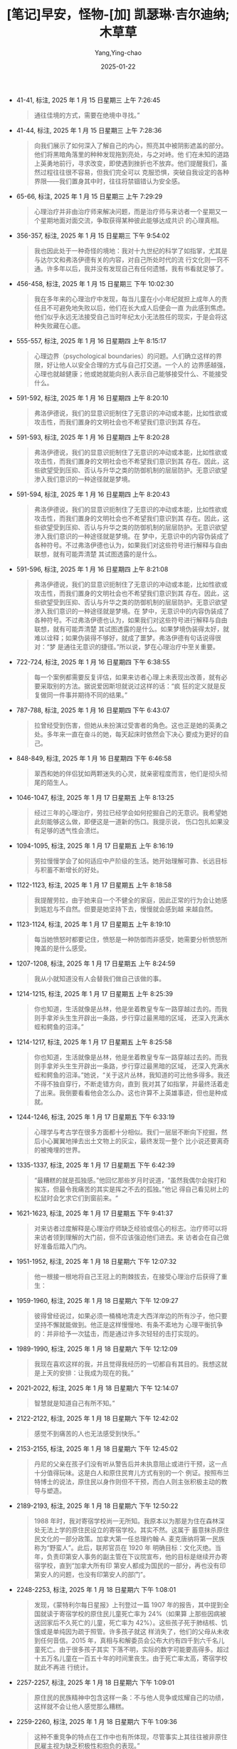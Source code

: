 :PROPERTIES:
:ID:       4114d1eb-7d8e-423d-b9ad-15082787e502
:END:
#+TITLE: [笔记]早安，怪物-[加] 凯瑟琳·吉尔迪纳;木草草
#+AUTHOR: Yang,Ying-chao
#+DATE:   2025-01-22
#+OPTIONS:  ^:nil H:5 num:t toc:2 \n:nil ::t |:t -:t f:t *:t tex:t d:(HIDE) tags:not-in-toc
#+STARTUP:  align nodlcheck oddeven lognotestate
#+SEQ_TODO: TODO(t) INPROGRESS(i) WAITING(w@) | DONE(d) CANCELED(c@)
#+LANGUAGE: en
#+TAGS:     noexport(n)
#+EXCLUDE_TAGS: noexport
#+FILETAGS: :tag1:tag2:

- 41-41, 标注, 2025 年 1 月 15 日星期三 上午 7:26:45
  # note_md5: 8e53fa893e7052fc9f420e0356784fe4
  #+BEGIN_QUOTE
  通往佳境的方式，需要在绝境中寻找。”
  #+END_QUOTE

- 41-44, 标注, 2025 年 1 月 15 日星期三 上午 7:28:36
  # note_md5: f027a2f6451fe34b57b5cb3daf9a56f4
  #+BEGIN_QUOTE
  向我们展示了如何深入了解自己的内心，照亮其中被阴影遮盖的部分。他们将黑暗角落里的种种发现拖到亮处，与之对峙。他
  们在未知的道路上英勇地前行，寻求改变，即使遇到挫折也不放弃。他们提醒我们，虽然过程往往很不容易，但我们完全可以
  克服恐惧，突破自我设定的各种界限——我们置身其中时，往往将禁锢错认为安全感。
  #+END_QUOTE

- 65-66, 标注, 2025 年 1 月 15 日星期三 上午 7:29:29
  # note_md5: f19944cab69cc6a0985eae9c871ce8f4
  #+BEGIN_QUOTE
  心理治疗并非由治疗师来解决问题，而是治疗师与来访者一个星期又一个星期地面对面交流，争取获得某种彼此能够达成共识
  的心理真相。
  #+END_QUOTE

- 356-357, 标注, 2025 年 1 月 15 日星期三 下午 9:54:02
  # note_md5: 270db62c0f48bf5531108335652e4c92
  #+BEGIN_QUOTE
  我也因此处于一种奇怪的境地：我对十九世纪的科学了如指掌，尤其是与达尔文和弗洛伊德有关的内容，对自己所处时代的流
  行文化则一窍不通。许多年以后，我并没有发现自己有任何遗憾，我有书看就足够了。
  #+END_QUOTE

- 456-458, 标注, 2025 年 1 月 15 日星期三 下午 10:02:30
  # note_md5: 388300df9713ca290b7c175073d69b11
  #+BEGIN_QUOTE
  我在多年来的心理治疗中发现，每当儿童在小小年纪就担上成年人的责任且不可避免地失败以后，他们在长大成人后便会一直
  为此感到焦虑。他们似乎永远无法接受自己当时年纪太小无法胜任的现实，于是会将这种失败藏在心底。
  #+END_QUOTE

- 555-557, 标注, 2025 年 1 月 16 日星期四 上午 8:15:17
  # note_md5: 86c0c7efc3b0f9e55f412e2ef93fb2e8
  #+BEGIN_QUOTE
  心理边界（psychological boundaries）的问题。人们确立这样的界限，好让他人以安全合理的方式与自己打交道。一个人的
  边界感越强，心理也就越健康；他或她就能向别人表示自己能够接受什么、不能接受什么。
  #+END_QUOTE

- 591-592, 标注, 2025 年 1 月 16 日星期四 上午 8:20:10
  # note_md5: 73df6a3d8c2012c040c3a30282c7f8d8
  #+BEGIN_QUOTE
  弗洛伊德说，我们的显意识扼制住了无意识的冲动或本能，比如性欲或攻击性，而我们置身的文明社会也不希望我们意识到其
  存在。
  #+END_QUOTE

- 591-593, 标注, 2025 年 1 月 16 日星期四 上午 8:20:28
  # note_md5: 87aa1c4156d8c04191bb19d49b3a896d
  #+BEGIN_QUOTE
  弗洛伊德说，我们的显意识扼制住了无意识的冲动或本能，比如性欲或攻击性，而我们置身的文明社会也不希望我们意识到其
  存在。因此，这些欲望受到压抑、否认与升华之类的防御机制的层层防护。无意识欲望渗入我们意识的一种途径就是梦境。
  #+END_QUOTE

- 591-594, 标注, 2025 年 1 月 16 日星期四 上午 8:20:43
  # note_md5: bf906f83f962f95c71cddc4ef36950f1
  #+BEGIN_QUOTE
  弗洛伊德说，我们的显意识扼制住了无意识的冲动或本能，比如性欲或攻击性，而我们置身的文明社会也不希望我们意识到其
  存在。因此，这些欲望受到压抑、否认与升华之类的防御机制的层层防护。无意识欲望渗入我们意识的一种途径就是梦境。在
  梦中，无意识中的内容伪装成了各种符号。不过弗洛伊德也认为，如果我们对这些符号进行解释与自由联想，就有可能弄清楚
  其试图透露的是什么。
  #+END_QUOTE

- 591-596, 标注, 2025 年 1 月 16 日星期四 上午 8:21:08
  # note_md5: c54b40bc29a70190e3a148fb69c3b88f
  #+BEGIN_QUOTE
  弗洛伊德说，我们的显意识扼制住了无意识的冲动或本能，比如性欲或攻击性，而我们置身的文明社会也不希望我们意识到其
  存在。因此，这些欲望受到压抑、否认与升华之类的防御机制的层层防护。无意识欲望渗入我们意识的一种途径就是梦境。在
  梦中，无意识中的内容伪装成了各种符号。不过弗洛伊德也认为，如果我们对这些符号进行解释与自由联想，就有可能弄清楚
  其试图透露的是什么。如果梦境伪装得太好，就难以诠释；如果伪装得不够好，就成了噩梦。弗洛伊德有句话说得很对：“梦
  是通往无意识的捷径。”所以说，梦在心理治疗中至关重要。
  #+END_QUOTE

- 722-724, 标注, 2025 年 1 月 16 日星期四 下午 6:38:55
  # note_md5: b179a26c67b5704997dbc6d8e0d8d058
  #+BEGIN_QUOTE
  每一个案例都需要反复评估，如果来访者心理上未表现出改善，就有必要采取别的方法。据说爱因斯坦就说过这样的话：“疯
  狂的定义就是反复做同一件事并期待不同的结果。”
  #+END_QUOTE

- 787-788, 标注, 2025 年 1 月 16 日星期四 下午 6:43:07
  # note_md5: 465865fe4b1c4f33f1a40ef9c36a0053
  #+BEGIN_QUOTE
  拉曾经受到伤害，但她从未扮演过受害者的角色。这也正是她的英勇之处。多年来一直在奋斗的她，每天起床时依然会下决心
  要成为更好的自己。
  #+END_QUOTE

- 848-849, 标注, 2025 年 1 月 16 日星期四 下午 6:46:58
  # note_md5: 27a1ad3887c3e4af585a53ba6cc484dd
  #+BEGIN_QUOTE
  翠西和她的伴侣犹如两颗迷失的心灵，就亲密程度而言，他们是彻头彻尾的陌生人。
  #+END_QUOTE

- 1046-1047, 标注, 2025 年 1 月 17 日星期五 上午 8:13:25
  # note_md5: 69302bebba90a72c463e2dc1858ecbf7
  #+BEGIN_QUOTE
  经过三年的心理治疗，劳拉已经学会如何挖掘自己的无意识。我希望她此刻能够这么做，即便这是一道新的伤口。我提示说，
  伤口包扎如果没有足够的透气性会溃烂。
  #+END_QUOTE

- 1094-1095, 标注, 2025 年 1 月 17 日星期五 上午 8:16:19
  # note_md5: 26c88557da087b9d8edd33a696162957
  #+BEGIN_QUOTE
  劳拉慢慢学会了如何适应中产阶级的生活。她开始理解可靠、长远目标与积蓄不断增长的好处。
  #+END_QUOTE

- 1122-1123, 标注, 2025 年 1 月 17 日星期五 上午 8:18:58
  # note_md5: 6b9be06685127958d92a568e49cfd36a
  #+BEGIN_QUOTE
  我提醒劳拉，由于她来自一个不健全的家庭，因此正常的行为会让她感到尴尬与不自然。但要是她坚持下去，慢慢就会感到越
  来越自然。
  #+END_QUOTE

- 1123-1124, 标注, 2025 年 1 月 17 日星期五 上午 8:19:10
  # note_md5: a8890a6cf4ec21b60d231faa936677ed
  #+BEGIN_QUOTE
  每当她愤怒时都要记住，愤怒是一种防御而非感受，她需要分析愤怒所掩盖的是什么感受。
  #+END_QUOTE

- 1207-1208, 标注, 2025 年 1 月 17 日星期五 上午 8:24:59
  # note_md5: db60efb55c739c42f0f736cb466305ec
  #+BEGIN_QUOTE
  我从小就知道没有人会替我们做自己该做的事。
  #+END_QUOTE

- 1214-1215, 标注, 2025 年 1 月 17 日星期五 上午 8:25:39
  # note_md5: 511397081842e0c26c263319152e72ab
  #+BEGIN_QUOTE
  你也知道，生活就像是丛林，他是坐着教皇专车一路穿越过去的。而我则手拿斧头生生开辟出一条路，步行穿过最黑暗的区域，
  还深入充满水蛭和鳄鱼的沼泽。”
  #+END_QUOTE

- 1214-1217, 标注, 2025 年 1 月 17 日星期五 上午 8:25:58
  # note_md5: 701d20706ecc2de41d919bd94bcc5e69
  #+BEGIN_QUOTE
  你也知道，生活就像是丛林，他是坐着教皇专车一路穿越过去的。而我则手拿斧头生生开辟出一条路，步行穿过最黑暗的区域，
  还深入充满水蛭和鳄鱼的沼泽。”她说，“关于这片丛林，我知道的可比他多得多。我还不得不独自穿行，不断走错方向，直到
  我对其了如指掌，并最终活着走了出来。我倒要看看他会怎么办。这也许算不上英雄事迹，但也是种成就。
  #+END_QUOTE

- 1244-1246, 标注, 2025 年 1 月 17 日星期五 下午 6:33:19
  # note_md5: 7d250af0dcc9739e0a58366593f7378c
  #+BEGIN_QUOTE
  心理学与考古学在很多方面都十分相似。我们一层层不断向下挖掘，然后小心翼翼地掸去出土文物上的灰尘，最终发现一整个
  比小说还要离奇的被掩埋的世界。
  #+END_QUOTE

- 1335-1337, 标注, 2025 年 1 月 17 日星期五 下午 6:42:39
  # note_md5: 527acc67310bc55093ca7dfb458bbb72
  #+BEGIN_QUOTE
  “最糟糕的就是孤独感。”他回忆那些岁月时说道，“虽然我偶尔会挨打和挨冻，但最令我痛苦的其实是挥之不去的孤独。”他记
  得自己看见树上的松鼠时会乞求它们到窗前来。“
  #+END_QUOTE

- 1621-1623, 标注, 2025 年 1 月 17 日星期五 下午 9:41:37
  # note_md5: 43385f703cc987884f399b09b8c41f17
  #+BEGIN_QUOTE
  对来访者过度解释是心理治疗师缺乏经验或信心的标志。治疗师可以将来访者领到理解的大门前，但不应该强迫他们进去。来
  访者会在自己做好准备后踏入门内。
  #+END_QUOTE

- 1951-1952, 标注, 2025 年 1 月 18 日星期六 下午 12:07:32
  # note_md5: dbd092adbe69db33e75ebe852fe86e99
  #+BEGIN_QUOTE
  他一根接一根地将自己王冠上的荆棘拔去，在接受心理治疗后获得了重生：
  #+END_QUOTE

- 1959-1960, 标注, 2025 年 1 月 18 日星期六 下午 12:09:27
  # note_md5: db5e1454c215f9b05de35f5435682228
  #+BEGIN_QUOTE
  彼得曾经说过，如果必须一桶桶地清走大西洋岸边的所有沙子，他只要坚持不懈就能做到。他正是这样慢慢地、有条不紊地为
  心理平衡抗争的：并非给予一次猛击，而是通过许多次轻轻的击打实现的。
  #+END_QUOTE

- 1989-1990, 标注, 2025 年 1 月 18 日星期六 下午 12:12:09
  # note_md5: 26d5a1f4e3e29c7e6ba6ab7b075c4881
  #+BEGIN_QUOTE
  我现在喜欢这样的我，并且觉得我经历的一切都自有其目的。我想这就是上天的安排：让我成为现在的我。”
  #+END_QUOTE

- 2021-2022, 标注, 2025 年 1 月 18 日星期六 下午 12:14:07
  # note_md5: c59788a17dacc2d417cdc671e723601e
  #+BEGIN_QUOTE
  智慧就是知道自己有所不知。”
  #+END_QUOTE

- 2122-2122, 标注, 2025 年 1 月 18 日星期六 下午 12:42:02
  # note_md5: 099e8d8c0a633de703b342f64cd25551
  #+BEGIN_QUOTE
  感觉不到痛苦的人也无法感受到快乐。”
  #+END_QUOTE

- 2153-2155, 标注, 2025 年 1 月 18 日星期六 下午 12:45:02
  # note_md5: 3fd5050bfc812bebac72cf06bc27ed11
  #+BEGIN_QUOTE
  丹尼的父亲在孩子们没有听从警告后并未执意阻止或进行干预，这一点十分值得玩味。这是白人和原住民育儿方式有别的一个
  例证。按照布兰特博士的说法，原住民以身作则但不干预，而白人则主张积极主动的教导与塑造。
  #+END_QUOTE

- 2189-2193, 标注, 2025 年 1 月 18 日星期六 下午 12:50:22
  # note_md5: 9154d86b831c350a7af73ea5fa2bdde1
  #+BEGIN_QUOTE
  1988 年时，我对寄宿学校尚一无所知。我原本以为那是为住在森林深处无法上学的原住民设立的寄宿学校。其实不然。这属于
  蓄意抹杀原住民文化的一部分政策。加拿大第一任总理约翰·A. 麦克唐纳将第一民族称为“野蛮人”。此后，联邦官员在 1920 年
  明确目标：文化灭绝。当年，负责印第安人事务的副主管在下议院宣布，他的目标是继续开办寄宿学校，直到“加拿大所有印
  第安人都成为国民的一部分，再也没有印第安人的问题，也没有印第安人的部门”。
  #+END_QUOTE

- 2248-2253, 标注, 2025 年 1 月 18 日星期六 下午 1:08:01
  # note_md5: f9c818392f54e57ec4f839abe64daba6
  # note_md5: b207a15dc7ba13d5b8726583c0c83dc3
  # note_md5: 3540c9d47d26d81844ca9bc01fafdf3c
  #+BEGIN_QUOTE
  发现，《蒙特利尔每日星报》上刊登过一篇 1907 年的报告，其中提到全国就读于寄宿学校的原住民儿童死亡率为 24%（如果算
  上那些因病被送回家后不久死亡的儿童，死亡率为 42%）。这些孩子死于肺结核、饥饿或是单纯因为疏于照管。许多孩子就这
  样消失了，他们的父母从未收到任何音信。2015 年，真相与和解委员会公布大约有四千到六千名儿童死亡。由于很多孩子其实
  下落不明，实际的数字可能要高得多。超过十五万名儿童在一百五十年的时间里丧生。由于死亡率太高，寄宿学校就此不再进
  行统计。
  #+END_QUOTE

- 2257-2257, 标注, 2025 年 1 月 18 日星期六 下午 1:09:01
  # note_md5: 2f6f914866ecbd7f8e5cd704e27a2eb8
  #+BEGIN_QUOTE
  原住民的民族精神中包含这样一条：不与他人竞争或炫耀自己的功绩，这样就不会让他人感觉那么糟糕。
  #+END_QUOTE

- 2259-2260, 标注, 2025 年 1 月 18 日星期六 下午 1:09:36
  # note_md5: 4591db40bf43fe03849787d193b04db0
  #+BEGIN_QUOTE
  这种不重竞争的特点在工作中也有所体现，尽管事实上其往往被非原住民雇主视为缺乏积极性和抱负的表现。”
  #+END_QUOTE

- 2308-2308, 标注, 2025 年 1 月 18 日星期六 下午 1:19:59
  # note_md5: a7f23078aa5293d0808c6216d0ccf54c
  #+BEGIN_QUOTE
  再没有什么比失败更能让人开阔眼界的了。
  #+END_QUOTE

- 2311-2314, 标注, 2025 年 1 月 18 日星期六 下午 1:21:08
  # note_md5: 21e327d30270e86d5baf90e6a3219685
  #+BEGIN_QUOTE
  大多数白人接受心理治疗是为了更好地掌控自己的生活，或者用一位原住民疗愈师的话来说：“为了灵活应对生活。”与之相反，
  原住民的疗愈指的是以一种意义深远的方式与灵性世界建立连接并实现和谐。传统的心理治疗以人与自然对抗的范式作为基础，
  而原住民的疗愈则注重人与自然的和谐相处。
  #+END_QUOTE

- 2373-2376, 标注, 2025 年 1 月 18 日星期六 下午 1:28:19
  # note_md5: 97bad6bd3c82d1fafd24ba10513f9b10
  #+BEGIN_QUOTE
  接着，丹尼十分少见地动情诉说起父母在他年幼时会如何整日忙碌。他们的营地一尘不染，每天都安排得满满当当。他们把家
  里的碗碟都洗得很干净，还会利用空余时间制作手工艺品当作圣诞礼物。“除了睡觉的时间，我从没见过他们躺下来休息，他
  们天一亮就会起床。”而如今，他说，他们空洞的生活里充满了酒精、争执和困倦。
  #+END_QUOTE

- 2457-2461, 标注, 2025 年 1 月 18 日星期六 下午 1:38:01
  # note_md5: 61119554871b5438f4a07c11b9134ff5
  #+BEGIN_QUOTE
  他的脸上再次露出像是在躲避耀眼阳光的那种表情，最后说道，“贝莉特希望我把莉莉安抱到腿上来，但我觉得这么做很不自
  在，尤其是因为我和她差不多大的时候遭遇了那样的事情。” “你遭到性虐待，童年很长一段时间里也没有得到过父母的照顾，
  可大家却期望你知道怎么做。” “我在森林里无路可走，大家却指望我知道该朝哪个方向走。”
  #+END_QUOTE

- 2462-2463, 标注, 2025 年 1 月 18 日星期六 下午 1:40:00
  # note_md5: 8fe4498f2b540c68ea33b403afd33934
  #+BEGIN_QUOTE
  从白人的角度
  #+END_QUOTE

- 2615-2616, 标注, 2025 年 1 月 18 日星期六 下午 1:59:42
  # note_md5: 78cc200e8444b9f6a4ec46e0475a1541
  #+BEGIN_QUOTE
  他任由自己去感受萦绕在心头的孤独和遗憾，不仅体会到对妻子的情感，对女儿的感受更是分外强烈。
  #+END_QUOTE

- 2635-2637, 标注, 2025 年 1 月 18 日星期六 下午 2:01:52
  # note_md5: 211f5d0c90ae16a5222f39b9b64cea45
  #+BEGIN_QUOTE
  他在白人学校念书及至后来为白人工作，那么多年以来，他依然会有原住民式的梦境，在梦中，动物会对他说话。在那个灵性
  世界，他得到过狼的帮助，还在森林中从一只得了白化病的潜鸟那里收到一颗硕大的鸟蛋。（
  #+END_QUOTE

- 2691-2692, 标注, 2025 年 1 月 18 日星期六 下午 2:09:16
  # note_md5: 7ddef64d49d5039001c9b89d3fecc070
  #+BEGIN_QUOTE
  我没理他，因为我知道他其实想说我是个‘苹果’——外面红、里面白。”
  #+END_QUOTE

- 2692-2692, 笔记, 2025 年 1 月 18 日星期六 下午 2:10:08
  # note_md5: 6e484542054bf177ae68b031f7c3ed57
  #+BEGIN_QUOTE
  香蕉 苹果
  #+END_QUOTE

- 2726-2727, 标注, 2025 年 1 月 18 日星期六 下午 2:16:09
  # note_md5: e79dcc8a83c54261e73ed47bfa8a2182
  #+BEGIN_QUOTE
  “更令人难过的是，你的父亲其实心里很清楚，他知道真正的印第安人并非如此。你觉得他对你的探访作何感想？我是说，深
  埋在所有这些酒精与痛苦之下的想法？”
  #+END_QUOTE

- 2726-2731, 标注, 2025 年 1 月 18 日星期六 下午 2:16:32
  # note_md5: d00236b7a6f477d66d7f8b6d464c4d05
  #+BEGIN_QUOTE
  “更令人难过的是，你的父亲其实心里很清楚，他知道真正的印第安人并非如此。你觉得他对你的探访作何感想？我是说，深
  埋在所有这些酒精与痛苦之下的想法？” “他是不是还记得我和罗丝还有母亲在森林里的幸福日子？我不知道。他现在住的地
  方乱糟糟的。但我还记得他在营地生活时一切都井井有条。他把每一把刀都磨得特别锋利，还会按照大小排列整齐。那里有剥
  皮晒皮的区域，有放置狗粮和挽具的区域，每一样东西都会归置妥当。他没日没夜地干活，只有在定居点卖出兽皮时才会喝酒，
  一年半载来上一次，而且都是一个晚上就结束了的。”
  #+END_QUOTE

- 2748-2748, 标注, 2025 年 1 月 18 日星期六 下午 2:19:59
  # note_md5: 3e8d66d3dfbea6b4a93cc166b7deb99a
  #+BEGIN_QUOTE
  我既没有故乡也没有身份，既不是印第安人也不是白人，既不是父亲也不是丈夫。
  #+END_QUOTE

- 2748-2749, 标注, 2025 年 1 月 18 日星期六 下午 2:20:13
  # note_md5: bb711b47223917cd459470c827736240
  #+BEGIN_QUOTE
  我既没有故乡也没有身份，既不是印第安人也不是白人，既不是父亲也不是丈夫。我的弟弟们至少还有彼此和父亲——或者说，
  父亲的躯壳。他们知道自己是原住民。我有时觉得活下去根本没有意义。
  #+END_QUOTE

- 2806-2808, 标注, 2025 年 1 月 18 日星期六 下午 2:24:18
  # note_md5: 375946c8d5b97f9148d2385db69db914
  #+BEGIN_QUOTE
  “战场上的英雄经受的都没你多。他们凭借某一天的一桩英勇之举获得荣誉勋章。而你一生中的大部分时间都在各条战线上抗
  争，还都取得了胜利！所以永远不要说什么‘我从未直面过任何事情’！”
  #+END_QUOTE

- 2836-2838, 标注, 2025 年 1 月 18 日星期六 下午 2:26:59
  # note_md5: 2a7eb242e95913fa1000f6b9e0e2d3ea
  #+BEGIN_QUOTE
  丹尼度过了一段重度抑郁的时期。他对妻女、对姐姐、对父母乃至对自己童年的哀悼终于在多年后一下子喷涌而出。他如今总
  算能够体会真实感受，并且意识到自己童年时代最糟糕的部分不是性虐待、身体虐待，也不是挨饿受冻，而是绝望至极的孤独。
  #+END_QUOTE

- 3086-3088, 标注, 2025 年 1 月 18 日星期六 下午 2:57:07
  # note_md5: 1a55e3ce65c6f12df2c2e0e1f3cff381
  #+BEGIN_QUOTE
  这也许跟他整个童年时代都不得不咽下的所有克里语词句有关。那些未曾诉说的话语一直找不到出口，最终使他得了病。寄宿
  学校的生活将他折磨得无法再说克里语，那种痛苦真真切切地刺入喉咙，成为他英勇过往的真实见证。
  #+END_QUOTE

- 3109-3109, 标注, 2025 年 1 月 18 日星期六 下午 2:58:44
  # note_md5: a0f143cc72c6eefefcb2569d2dc341d3
  #+BEGIN_QUOTE
  每个人的生命都是用尽一切办法拼凑而成的艺术品。”
  #+END_QUOTE

- 3189-3190, 标注, 2025 年 1 月 18 日星期六 下午 3:09:29
  # note_md5: 53fe5e2720a79464e7407b926a78c41d
  #+BEGIN_QUOTE
  在任何弗洛伊德式或以无意识为主导的心理治疗中，目标都是将来访者脑海中无意识的部分引入意识的领域，这样他们就不必
  再按照自己强大但无意识的需求行事。
  #+END_QUOTE

- 3374-3375, 标注, 2025 年 1 月 18 日星期六 下午 5:57:27
  # note_md5: da5371de11f0d3434919a4d379caea29
  #+BEGIN_QUOTE
  大多数英勇壮举都发生在很短的时间之内，但艾伦娜就像普罗米修斯那样选择日复一日经受折磨，这才是真正意义上的英雄之举。
  #+END_QUOTE

- 3386-3387, 标注, 2025 年 1 月 18 日星期六 下午 5:59:14
  # note_md5: b5fbdad10822a47d75a6125f374983f8
  #+BEGIN_QUOTE
  回答说，“在我看来，勇敢并非一次性的行为，而是直面难以战胜的困难，每天起床反复经历相同的煎熬。”
  #+END_QUOTE

- 3845-3846, 标注, 2025 年 1 月 20 日星期一 上午 8:25:30
  # note_md5: 279ac5be95f9f59efcdd0925cb9e5d59
  #+BEGIN_QUOTE
  dissociative identity disorder，
  #+END_QUOTE

- 3958-3958, 标注, 2025 年 1 月 20 日星期一 上午 8:34:45
  # note_md5: 60772e8d62a3271a8aef3c9cf48aa0c0
  #+BEGIN_QUOTE
  她分裂出来的其他人格都是自身人格特征中重要但缺失的那些部分的化身。
  #+END_QUOTE

- 3979-3981, 标注, 2025 年 1 月 20 日星期一 上午 8:36:30
  # note_md5: a6abd878fb9043bf50b3c02d1c3495fc
  #+BEGIN_QUOTE
  自从艾伦娜自杀未遂以来，她精致可爱的面庞变得苍白黯淡，雀斑也近乎透明。她清澈的眼眸看起来一片空洞，就像瓷质雕像
  在经年累月的磨损后颜料逐渐剥落的双眼。“
  #+END_QUOTE

- 4019-4020, 标注, 2025 年 1 月 20 日星期一 上午 8:40:50
  # note_md5: e3a16c2908106a93fd57c0c5ae9fb735
  #+BEGIN_QUOTE
  成年生活危机四伏，世界也并非由黑白分明的界限构建而成。“你有时不得不用一把钝铁锹凿开岩石，架起围墙，搭建属于自
  己的后院。”
  #+END_QUOTE

- 4067-4069, 标注, 2025 年 1 月 20 日星期一 上午 8:47:00
  # note_md5: 5d39fc921463aa5875e5abc62e915af4
  #+BEGIN_QUOTE
  愤怒声名狼藉。它是一种谈判手段，能帮助我们维护自我并有效地表达：“离开我的地盘，你踩到了我的自我意识。不要再闯
  进我的后院了。”
  #+END_QUOTE

- 4071-4072, 标注, 2025 年 1 月 20 日星期一 上午 8:47:06
  # note_md5: 3454631be4968b09fbaa0a28eebcc26f
  #+BEGIN_QUOTE
  而“残忍”不同，其旨在故意对他人造成伤害。
  #+END_QUOTE

- 4088-4091, 标注, 2025 年 1 月 20 日星期一 上午 8:48:46
  # note_md5: 90c81e9a06dd0e2f04792507015c7de7
  #+BEGIN_QUOTE
  来访者往往会在情况明显好转之际出现自杀的企图。病情好转不仅意味着卸下往日的防备，导致压力倍增，而且长期缺乏自我
  意识又备受忽视的来访者在危机中也常常不知道要如何寻求帮助。他们并不认为自己应当获得额外的照顾，自身的绝望也因此
  不为人所知。
  #+END_QUOTE

- 4180-4182, 标注, 2025 年 1 月 20 日星期一 下午 6:29:38
  # note_md5: 3f538ca2d31fad30c92b9e5c764f54e2
  #+BEGIN_QUOTE
  她如此概括自己的生活：“我像垃圾场里的狗那样守卫自己的边界，只要能待在保护着我的垃圾场里，就会感到心满意足。”
  #+END_QUOTE

- 4293-4295, 标注, 2025 年 1 月 20 日星期一 下午 6:39:52
  # note_md5: 6361f69e1a39665bd15a9340e804abd8
  #+BEGIN_QUOTE
  我将这个案例总结为共生需求遭遇失败：邓肯拒绝向凯伦提供经济保障，而凯伦则拒绝向邓肯提供爱。然而，我不确定邓肯是
  否希望拥有真爱。他想要的是码头上那个身穿泳衣的梦中姑娘。他希望拥有自己逝去的青春。
  #+END_QUOTE

- 4463-4466, 标注, 2025 年 1 月 21 日星期二 上午 8:13:14
  # note_md5: 0c51e5afd4d6e4c3a4039cda910e5903
  #+BEGIN_QUOTE
  而工作成瘾也是一种强迫行为：不停地工作，是因为一旦停下来便会感到焦虑。有些心理学家将其视为一种成瘾行为，而我们
  的现代文化无疑也将其美化了。大家常常会听到有人自豪地说自己“整天都在干活”。如果把这句话里的成瘾行为替换成“整天
  都在喝酒”，听起来就没有那么了不起了。
  #+END_QUOTE

- 4462-4466, 标注, 2025 年 1 月 21 日星期二 上午 8:13:23
  # note_md5: fa8ec3ff56b0a31ac7913e458f08a09a
  #+BEGIN_QUOTE
  洛特严苛的完美主义标准并不会培养出有益的职业道德，却会催生出对工作成瘾的行为。而工作成瘾也是一种强迫行为：不停
  地工作，是因为一旦停下来便会感到焦虑。有些心理学家将其视为一种成瘾行为，而我们的现代文化无疑也将其美化了。大家
  常常会听到有人自豪地说自己“整天都在干活”。如果把这句话里的成瘾行为替换成“整天都在喝酒”，听起来就没有那么了不起
  了。
  #+END_QUOTE

- 4462-4466, 标注, 2025 年 1 月 21 日星期二 上午 8:13:29
  # note_md5: 3be1c3dee51675787609b160b8efcd90
  #+BEGIN_QUOTE
  夏洛特严苛的完美主义标准并不会培养出有益的职业道德，却会催生出对工作成瘾的行为。而工作成瘾也是一种强迫行为：不
  停地工作，是因为一旦停下来便会感到焦虑。有些心理学家将其视为一种成瘾行为，而我们的现代文化无疑也将其美化了。大
  家常常会听到有人自豪地说自己“整天都在干活”。如果把这句话里的成瘾行为替换成“整天都在喝酒”，听起来就没有那么了不
  起了。
  #+END_QUOTE

- 4546-4548, 标注, 2025 年 1 月 21 日星期二 上午 8:20:26
  # note_md5: c05828c0743ed962f7ded389d18ff7b9
  #+BEGIN_QUOTE
  在整个心理治疗过程中，我始终未能解开这个谜团：为什么给人留下深刻印象的邓肯工作时如鱼得水，在情感生活中却先后被
  夏洛特与凯伦压制得死死的？他一生都受到这两个对他缺乏爱意的女人掌控。他对女儿被拒之门外感到难过，可还是乖乖听从
  一个从未给过他任何回报的女人。
  #+END_QUOTE

- 4587-4588, 标注, 2025 年 1 月 21 日星期二 上午 8:22:40
  # note_md5: 9f72b72667a9d1a3a719ccfe106ccd73
  #+BEGIN_QUOTE
  事情进展顺利的时候，我就会害怕命运，
  #+END_QUOTE

- 4897-4898, 标注, 2025 年 1 月 21 日星期二 下午 1:27:14
  # note_md5: 362641421b76a04154d1da5053796889
  #+BEGIN_QUOTE
  玛德琳和我们中的许多人一样，坚信自己的结婚对象与难以相处的母亲截然不同，到头来却发现对方就是母亲的翻版。
  #+END_QUOTE

- 4972-4974, 标注, 2025 年 1 月 21 日星期二 下午 6:27:21
  # note_md5: e62cb4430e0aef847aa328cb11435a30
  #+BEGIN_QUOTE
  不过，你渴望她爱你这件事一点也不奇怪。这是所有孩子乃至所有动物都想从父母那里得到的东西。这其实与生俱来。”
  #+END_QUOTE

- 4996-4997, 标注, 2025 年 1 月 21 日星期二 下午 6:29:16
  # note_md5: 7a3eccdde8abf7f64117bc37a98fa2c5
  #+BEGIN_QUOTE
  雌猩猩不知道作为母亲应该做些什么，因为它从未见过自己的母亲，不知道宝宝是它的孩子，也不知道这究竟意味着什么。母
  性本能其实很复杂，是本能与早期社会化的结合，其中也包括依恋行为。
  #+END_QUOTE

- 5028-5030, 标注, 2025 年 1 月 21 日星期二 下午 6:31:41
  # note_md5: d860d66c6433573facf61802098bbd54
  #+BEGIN_QUOTE
  心理治疗与种树相似。最开始的几年也许看不出什么动静，但等到第三年，当小树生根发芽、能够挺直树干后，就会向上挺拔
  生长。
  #+END_QUOTE

- 5202-5203, 标注, 2025 年 1 月 21 日星期二 下午 6:43:06
  # note_md5: d38a0e1ee0ad8ddc77f66958eb4b8ccc
  #+BEGIN_QUOTE
  探索无意识领域有点儿像是深海潜水。我们不能太快浮出水面，而是要逐渐适应越来越浅的水深，不然就会得减压症。
  #+END_QUOTE

- 5273-5273, 标注, 2025 年 1 月 21 日星期二 下午 6:48:26
  # note_md5: 4618d99e55b475e8dda94f0c8b0ef05a
  #+BEGIN_QUOTE
  他指出无意识从不在乎事实究竟如何。“
  #+END_QUOTE

- 5336-5337, 标注, 2025 年 1 月 21 日星期二 下午 9:59:49
  # note_md5: f506b9ffa25a27917fec6b5c4cc16d01
  #+BEGIN_QUOTE
  英雄：从赫拉克勒斯到超人》中对“英雄”的定义。他在书中写道：“简而言之，英雄主义就是故事之中生命的力量比死亡更强
  大的那个时刻。”
  #+END_QUOTE

- 5363-5364, 标注, 2025 年 1 月 21 日星期二 下午 10:03:38
  # note_md5: bb7da21d081f540d848118fa7149eaa2
  #+BEGIN_QUOTE
  在宗教术语中，“天启”说的是天堂突然显现并打开大门，展现其中不为人知的景象，以便让人们更容易理解尘世间的种种现实。
  #+END_QUOTE

- 5362-5364, 标注, 2025 年 1 月 21 日星期二 下午 10:03:42
  # note_md5: 1f26d505529d6e6ebfeae692d69c9d12
  #+BEGIN_QUOTE
  玛德琳把情绪崩溃后的那些会面称为“天启过后”。在宗教术语中，“天启”说的是天堂突然显现并打开大门，展现其中不为人知
  的景象，以便让人们更容易理解尘世间的种种现实。
  #+END_QUOTE

